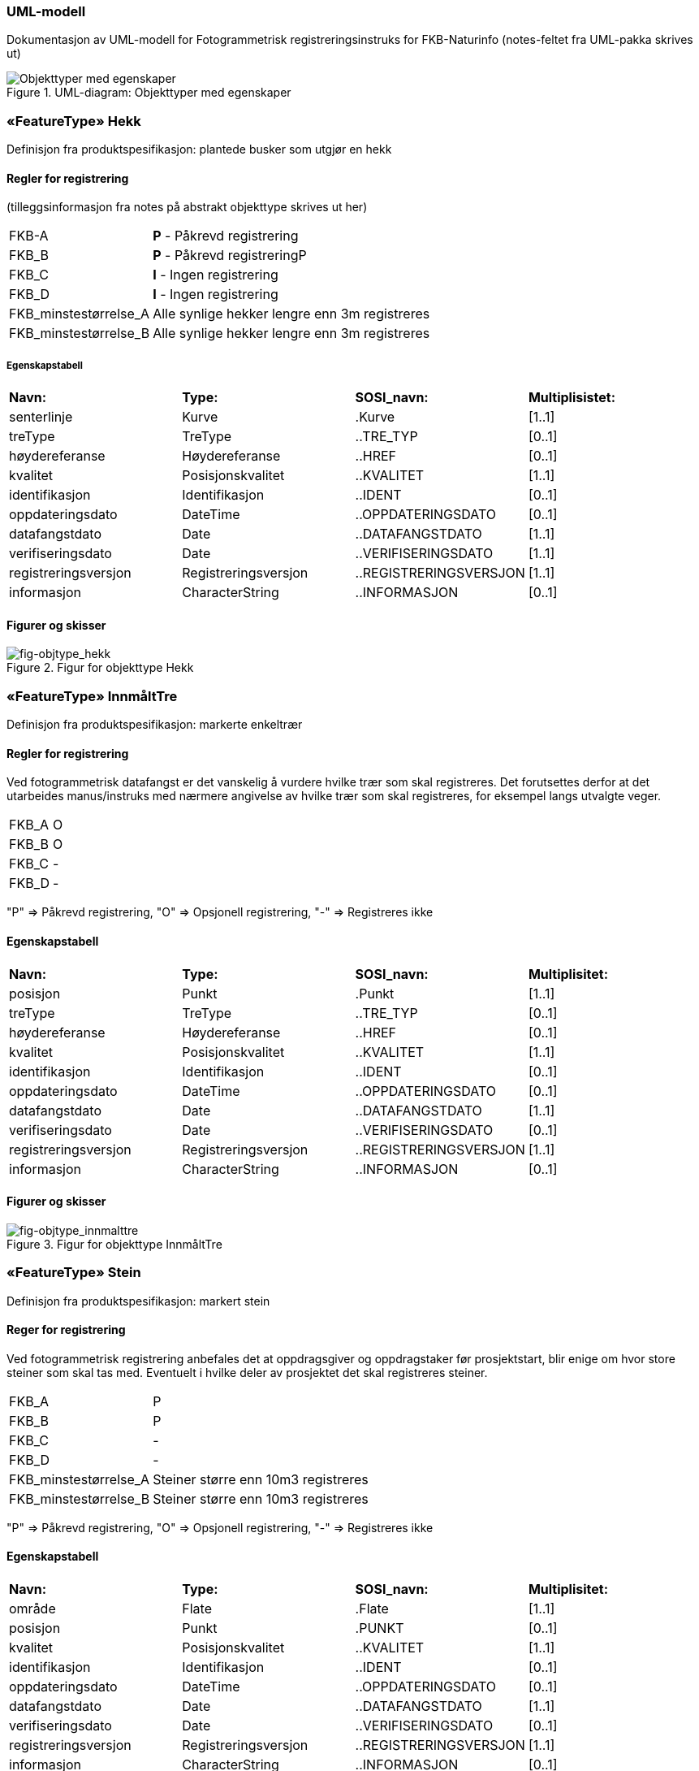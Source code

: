 === UML-modell

Dokumentasjon av UML-modell for Fotogrammetrisk registreringsinstruks for FKB-Naturinfo
(notes-feltet fra UML-pakka skrives ut)

[fig-objekttyper]
.UML-diagram: Objekttyper med egenskaper
image::figurer/Objekttyper med egenskaper.png[Objekttyper med egenskaper]

 
=== «FeatureType» Hekk
Definisjon fra produktspesifikasjon: plantede busker som utgjør en hekk

==== Regler for registrering

(tilleggsinformasjon fra notes på abstrakt objekttype skrives ut her)

[cols="20,80"]
|===
|FKB-A
|*P* - Påkrevd registrering
 
|FKB_B
|*P* - Påkrevd registreringP
 
|FKB_C
|*I* - Ingen registrering
 
|FKB_D
|*I* - Ingen registrering
 
|FKB_minstestørrelse_A
|Alle synlige hekker lengre enn 3m registreres
 
|FKB_minstestørrelse_B
|Alle synlige hekker lengre enn 3m registreres
 
|===

 
===== Egenskapstabell
[cols="15,15,15,15"]
|===
|*Navn:* 
|*Type:* 
|*SOSI_navn:* 
|*Multiplisistet:* 
 
|senterlinje
|Kurve
|.Kurve
|[1..1]
 
|treType
|TreType
|..TRE_TYP
|[0..1]
 
|høydereferanse
|Høydereferanse
|..HREF
|[0..1]
 
|kvalitet
|Posisjonskvalitet
|..KVALITET
|[1..1]
 
|identifikasjon
|Identifikasjon
|..IDENT
|[0..1]
 
|oppdateringsdato
|DateTime
|..OPPDATERINGSDATO
|[0..1]
 
|datafangstdato
|Date
|..DATAFANGSTDATO
|[1..1]
 
|verifiseringsdato
|Date
|..VERIFISERINGSDATO
|[1..1]
 
|registreringsversjon
|Registreringsversjon
|..REGISTRERINGSVERSJON
|[1..1]
 
|informasjon
|CharacterString
|..INFORMASJON
|[0..1]

|===

==== Figurer og skisser

[fig-objtype_hekk] 
.Figur for objekttype Hekk
image::http://skjema.geonorge.no/SOSITEST/produktspesifikasjon/FKB-Naturinfo/5.0/figurer/objtype_hekk.png[]

=== «FeatureType» InnmåltTre
Definisjon fra produktspesifikasjon: markerte enkeltrær
 
 
==== Regler for registrering
Ved fotogrammetrisk datafangst er det vanskelig &#229; vurdere hvilke tr&#230;r som skal registreres. Det forutsettes derfor at det utarbeides manus/instruks med n&#230;rmere angivelse av hvilke tr&#230;r som skal registreres, for eksempel langs utvalgte veger.


[cols="20,80"]
|===
|FKB_A
|O
 
|FKB_B
|O
 
|FKB_C
|-
 
|FKB_D
|-
 
|===
"P" => Påkrevd registrering, "O" => Opsjonell registrering, "-" => Registreres ikke
 
==== Egenskapstabell
[cols="15,15,15,15"]
|===
|*Navn:* 
|*Type:* 
|*SOSI_navn:* 
|*Multiplisitet:* 
 
|posisjon
|Punkt
|.Punkt
|[1..1]
 
|treType
|TreType
|..TRE_TYP
|[0..1]
 
|høydereferanse
|Høydereferanse
|..HREF
|[0..1]
 
|kvalitet
|Posisjonskvalitet
|..KVALITET
|[1..1]
 
|identifikasjon
|Identifikasjon
|..IDENT
|[0..1]
 
|oppdateringsdato
|DateTime
|..OPPDATERINGSDATO
|[0..1]
 
|datafangstdato
|Date
|..DATAFANGSTDATO
|[1..1]
 
|verifiseringsdato
|Date
|..VERIFISERINGSDATO
|[0..1]
 
|registreringsversjon
|Registreringsversjon
|..REGISTRERINGSVERSJON
|[1..1]
 
|informasjon
|CharacterString
|..INFORMASJON
|[0..1]

|===

==== Figurer og skisser

[fig-objtype_innmalttre] 
.Figur for objekttype InnmåltTre
image::http://skjema.geonorge.no/SOSITEST/produktspesifikasjon/FKB-Naturinfo/5.0/figurer/objtype_innmalttre.png[]
 
=== «FeatureType» Stein
Definisjon fra produktspesifikasjon: markert stein
 
==== Reger for registrering

Ved fotogrammetrisk registrering anbefales det at oppdragsgiver og oppdragstaker f&#248;r prosjektstart, blir enige om hvor store steiner som skal tas med. Eventuelt i hvilke deler av prosjektet det skal registreres steiner.

[cols="20,80"]
|===
|FKB_A
|P
 
|FKB_B
|P
 
|FKB_C
|-
 
|FKB_D
|-
 
|FKB_minstestørrelse_A
|Steiner større enn 10m3 registreres
 
|FKB_minstestørrelse_B
|Steiner større enn 10m3 registreres
 
|===
"P" => Påkrevd registrering, "O" => Opsjonell registrering, "-" => Registreres ikke
 
==== Egenskapstabell
[cols="15,15,15,15"]
|===
|*Navn:* 
|*Type:* 
|*SOSI_navn:* 
|*Multiplisitet:* 
 
|område
|Flate
|.Flate
|[1..1]
 
|posisjon
|Punkt
|.PUNKT
|[0..1]
 
|kvalitet
|Posisjonskvalitet
|..KVALITET
|[1..1]
 
|identifikasjon
|Identifikasjon
|..IDENT
|[0..1]
 
|oppdateringsdato
|DateTime
|..OPPDATERINGSDATO
|[0..1]
 
|datafangstdato
|Date
|..DATAFANGSTDATO
|[1..1]
 
|verifiseringsdato
|Date
|..VERIFISERINGSDATO
|[0..1]
 
|registreringsversjon
|Registreringsversjon
|..REGISTRERINGSVERSJON
|[1..1]
 
|informasjon
|CharacterString
|..INFORMASJON
|[0..1]

|===

==== Figurer og skisser
[fig-registrering_storstein] 
.Eksempel på registrering av stor stein
image::http://skjema.geonorge.no/SOSITEST/registreringsinstruks/FKB-Naturinfo/5.0/figurer/registrering_storstein.png[http://skjema.geonorge.no/SOSITEST/registreringsinstruks/FKB-Naturinfo/5.0/figurer/registrering_storstein.png]

